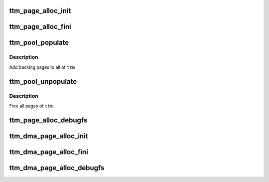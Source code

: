.. -*- coding: utf-8; mode: rst -*-
.. src-file: include/drm/ttm/ttm_page_alloc.h

.. _`ttm_page_alloc_init`:

ttm_page_alloc_init
===================

.. c:function:: int ttm_page_alloc_init(struct ttm_mem_global *glob, unsigned max_pages)

    :param struct ttm_mem_global \*glob:
        *undescribed*

    :param unsigned max_pages:
        *undescribed*

.. _`ttm_page_alloc_fini`:

ttm_page_alloc_fini
===================

.. c:function:: void ttm_page_alloc_fini( void)

    :param  void:
        no arguments

.. _`ttm_pool_populate`:

ttm_pool_populate
=================

.. c:function:: int ttm_pool_populate(struct ttm_tt *ttm)

    :param struct ttm_tt \*ttm:
        The struct ttm_tt to contain the backing pages.

.. _`ttm_pool_populate.description`:

Description
-----------

Add backing pages to all of \ ``ttm``\ 

.. _`ttm_pool_unpopulate`:

ttm_pool_unpopulate
===================

.. c:function:: void ttm_pool_unpopulate(struct ttm_tt *ttm)

    :param struct ttm_tt \*ttm:
        The struct ttm_tt which to free backing pages.

.. _`ttm_pool_unpopulate.description`:

Description
-----------

Free all pages of \ ``ttm``\ 

.. _`ttm_page_alloc_debugfs`:

ttm_page_alloc_debugfs
======================

.. c:function:: int ttm_page_alloc_debugfs(struct seq_file *m, void *data)

    :param struct seq_file \*m:
        *undescribed*

    :param void \*data:
        *undescribed*

.. _`ttm_dma_page_alloc_init`:

ttm_dma_page_alloc_init
=======================

.. c:function:: int ttm_dma_page_alloc_init(struct ttm_mem_global *glob, unsigned max_pages)

    :param struct ttm_mem_global \*glob:
        *undescribed*

    :param unsigned max_pages:
        *undescribed*

.. _`ttm_dma_page_alloc_fini`:

ttm_dma_page_alloc_fini
=======================

.. c:function:: void ttm_dma_page_alloc_fini( void)

    :param  void:
        no arguments

.. _`ttm_dma_page_alloc_debugfs`:

ttm_dma_page_alloc_debugfs
==========================

.. c:function:: int ttm_dma_page_alloc_debugfs(struct seq_file *m, void *data)

    :param struct seq_file \*m:
        *undescribed*

    :param void \*data:
        *undescribed*

.. This file was automatic generated / don't edit.

